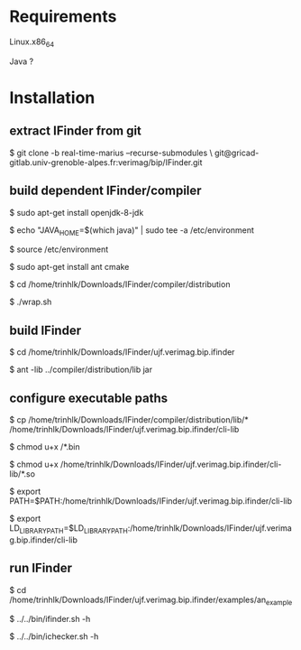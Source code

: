 
* Requirements

  Linux.x86_64 

  Java ?


* Installation
  
** extract IFinder from git

   $ git clone -b real-time-marius --recurse-submodules \
       git@gricad-gitlab.univ-grenoble-alpes.fr:verimag/bip/IFinder.git

** build dependent IFinder/compiler
   $ sudo apt-get install openjdk-8-jdk
   
   $ echo "JAVA_HOME=$(which java)" | sudo tee -a /etc/environment
   
   $ source /etc/environment

   $ sudo apt-get install ant cmake

   $ cd /home/trinhlk/Downloads/IFinder/compiler/distribution

   $ ./wrap.sh

** build IFinder 

   $ cd /home/trinhlk/Downloads/IFinder/ujf.verimag.bip.ifinder 

   $ ant -lib ../compiler/distribution/lib jar

** configure executable paths
   $ cp /home/trinhlk/Downloads/IFinder/compiler/distribution/lib/* /home/trinhlk/Downloads/IFinder/ujf.verimag.bip.ifinder/cli-lib
   
   $ chmod u+x /*.bin 

   $ chmod u+x /home/trinhlk/Downloads/IFinder/ujf.verimag.bip.ifinder/cli-lib/*.so

   $ export PATH=$PATH:/home/trinhlk/Downloads/IFinder/ujf.verimag.bip.ifinder/cli-lib

   $ export LD_LIBRARY_PATH=$LD_LIBRARY_PATH:/home/trinhlk/Downloads/IFinder/ujf.verimag.bip.ifinder/cli-lib

** run IFinder

   $ cd /home/trinhlk/Downloads/IFinder/ujf.verimag.bip.ifinder/examples/an_example

   $ ../../bin/ifinder.sh -h

   $ ../../bin/ichecker.sh -h   
